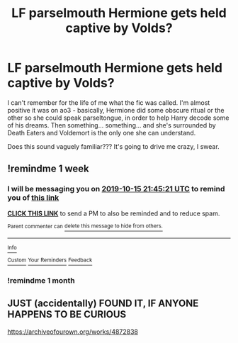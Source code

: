 #+TITLE: LF parselmouth Hermione gets held captive by Volds?

* LF parselmouth Hermione gets held captive by Volds?
:PROPERTIES:
:Author: sakusai
:Score: 4
:DateUnix: 1570433684.0
:DateShort: 2019-Oct-07
:FlairText: Request
:END:
I can't remember for the life of me what the fic was called. I'm almost positive it was on ao3 - basically, Hermione did some obscure ritual or the other so she could speak parseltongue, in order to help Harry decode some of his dreams. Then something... something... and she's surrounded by Death Eaters and Voldemort is the only one she can understand.

Does this sound vaguely familiar??? It's going to drive me crazy, I swear.


** !remindme 1 week
:PROPERTIES:
:Author: aris_boch
:Score: 1
:DateUnix: 1570571121.0
:DateShort: 2019-Oct-09
:END:

*** I will be messaging you on [[http://www.wolframalpha.com/input/?i=2019-10-15%2021:45:21%20UTC%20To%20Local%20Time][*2019-10-15 21:45:21 UTC*]] to remind you of [[https://np.reddit.com/r/HPfanfiction/comments/deg71c/lf_parselmouth_hermione_gets_held_captive_by_volds/f31ainz/][*this link*]]

[[https://np.reddit.com/message/compose/?to=RemindMeBot&subject=Reminder&message=%5Bhttps%3A%2F%2Fwww.reddit.com%2Fr%2FHPfanfiction%2Fcomments%2Fdeg71c%2Flf_parselmouth_hermione_gets_held_captive_by_volds%2Ff31ainz%2F%5D%0A%0ARemindMe%21%202019-10-15%2021%3A45%3A21%20UTC][*CLICK THIS LINK*]] to send a PM to also be reminded and to reduce spam.

^{Parent commenter can} [[https://np.reddit.com/message/compose/?to=RemindMeBot&subject=Delete%20Comment&message=Delete%21%20deg71c][^{delete this message to hide from others.}]]

--------------

[[https://np.reddit.com/r/RemindMeBot/comments/c5l9ie/remindmebot_info_v20/][^{Info}]]

[[https://np.reddit.com/message/compose/?to=RemindMeBot&subject=Reminder&message=%5BLink%20or%20message%20inside%20square%20brackets%5D%0A%0ARemindMe%21%20Time%20period%20here][^{Custom}]]
[[https://np.reddit.com/message/compose/?to=RemindMeBot&subject=List%20Of%20Reminders&message=MyReminders%21][^{Your Reminders}]]
[[https://np.reddit.com/message/compose/?to=Watchful1&subject=RemindMeBot%20Feedback][^{Feedback}]]
:PROPERTIES:
:Author: RemindMeBot
:Score: 1
:DateUnix: 1570571136.0
:DateShort: 2019-Oct-09
:END:


*** !remindme 1 month
:PROPERTIES:
:Score: 1
:DateUnix: 1572014405.0
:DateShort: 2019-Oct-25
:END:


** JUST (accidentally) FOUND IT, IF ANYONE HAPPENS TO BE CURIOUS

[[https://archiveofourown.org/works/4872838]]
:PROPERTIES:
:Author: sakusai
:Score: 1
:DateUnix: 1575267083.0
:DateShort: 2019-Dec-02
:END:
